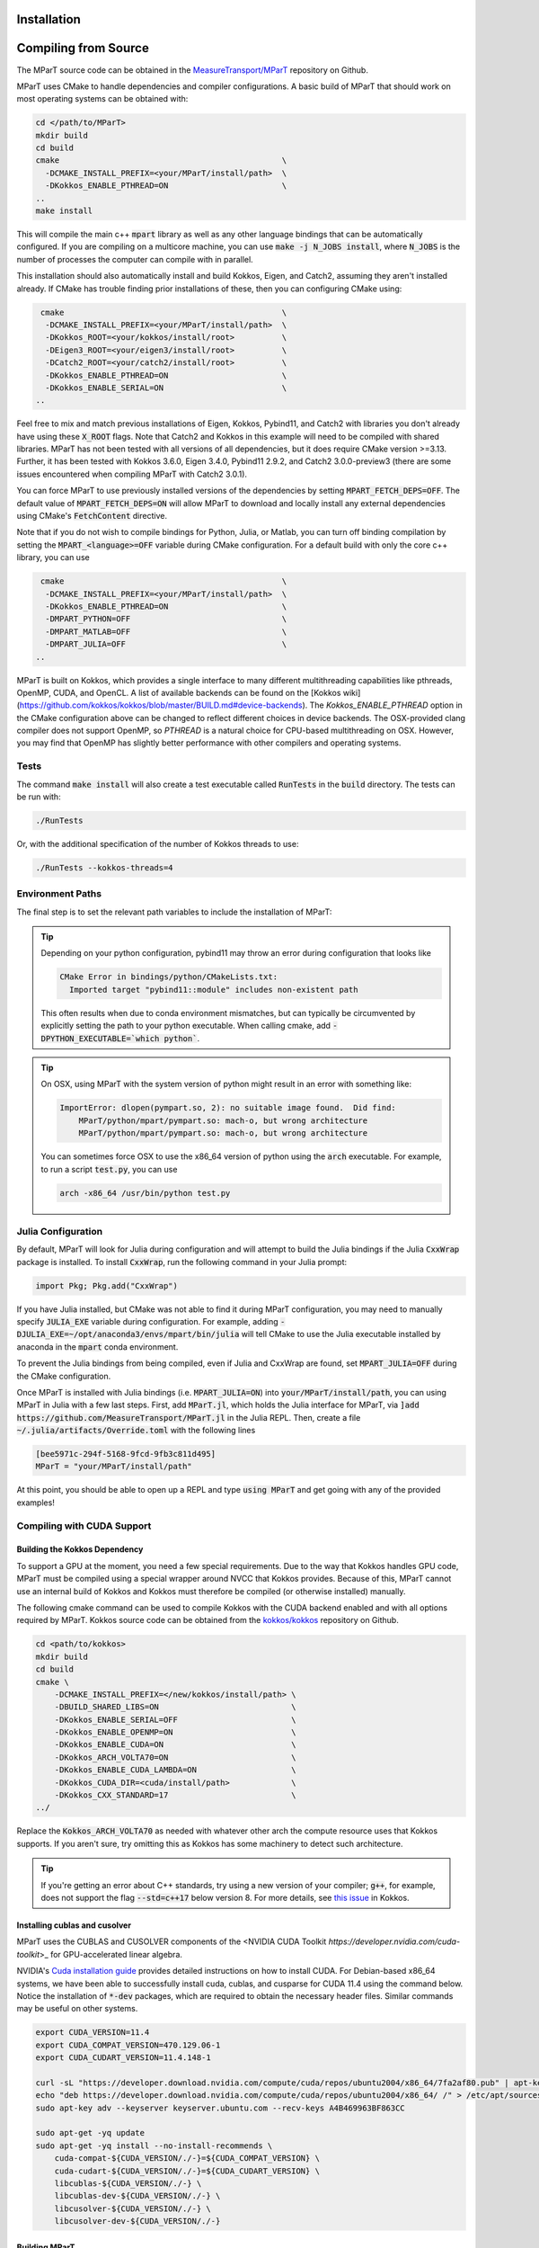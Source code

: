 .. _installation:

Installation
===================

.. card:: Install with Conda

    It is possible to install the main c++ MParT library and its python wrapper via `conda-forge <https://anaconda.org/conda-forge/mpart>`__:

    .. code-block:: bash

        conda install -c conda-forge mpart

    Julia, Matlab, and CUDA are currently only supported when compiling from source. 



.. _compiling_source:

Compiling from Source
=====================
The MParT source code can be obtained in the `MeasureTransport/MParT <https://github.com/MeasureTransport/MParT>`_ repository on Github.

MParT uses CMake to handle dependencies and compiler configurations.   A basic build of MParT that should work on most operating systems can be obtained with:

.. code-block:: bash

   cd </path/to/MParT>
   mkdir build
   cd build
   cmake                                               \
     -DCMAKE_INSTALL_PREFIX=<your/MParT/install/path>  \
     -DKokkos_ENABLE_PTHREAD=ON                        \
   ..
   make install

This will compile the main c++ :code:`mpart` library as well as any other language bindings that can be automatically configured.  If you are compiling on a multicore machine, you can use :code:`make -j N_JOBS install`, where :code:`N_JOBS` is the number of processes the computer can compile with in parallel.  

This installation should also automatically install and build Kokkos, Eigen, and Catch2, assuming they aren't installed already. If CMake has trouble finding prior installations of these, then you can configuring CMake using:

.. code-block:: bash

    cmake                                              \
     -DCMAKE_INSTALL_PREFIX=<your/MParT/install/path>  \
     -DKokkos_ROOT=<your/kokkos/install/root>          \
     -DEigen3_ROOT=<your/eigen3/install/root>          \
     -DCatch2_ROOT=<your/catch2/install/root>          \
     -DKokkos_ENABLE_PTHREAD=ON                        \
     -DKokkos_ENABLE_SERIAL=ON                         \
   ..

Feel free to mix and match previous installations of Eigen, Kokkos, Pybind11, and Catch2 with libraries you don't already have using these :code:`X_ROOT` flags. Note that Catch2 and Kokkos in this example will need to be compiled with shared libraries. MParT has not been tested with all versions of all dependencies, but it does require CMake version >=3.13. Further, it has been tested with Kokkos 3.6.0, Eigen 3.4.0, Pybind11 2.9.2, and Catch2 3.0.0-preview3 (there are some issues encountered when compiling MParT with Catch2 3.0.1).

You can force MParT to use previously installed versions of the dependencies by setting :code:`MPART_FETCH_DEPS=OFF`.  The default value of :code:`MPART_FETCH_DEPS=ON` will allow MParT to download and locally install any external dependencies using CMake's :code:`FetchContent` directive.

Note that if you do not wish to compile bindings for Python, Julia, or Matlab, you can turn off binding compilation by setting the :code:`MPART_<language>=OFF` variable during CMake configuration.  For a default build with only the core c++ library, you can use 

.. code-block:: bash

    cmake                                              \
     -DCMAKE_INSTALL_PREFIX=<your/MParT/install/path>  \
     -DKokkos_ENABLE_PTHREAD=ON                        \
     -DMPART_PYTHON=OFF                                \
     -DMPART_MATLAB=OFF                                \
     -DMPART_JULIA=OFF                                 \
   ..


MParT is built on Kokkos, which provides a single interface to many different multithreading capabilities like pthreads, OpenMP, CUDA, and OpenCL.   A list of available backends can be found on the [Kokkos wiki](https://github.com/kokkos/kokkos/blob/master/BUILD.md#device-backends).   The `Kokkos_ENABLE_PTHREAD` option in the CMake configuration above can be changed to reflect different choices in device backends.   The OSX-provided clang compiler does not support OpenMP, so `PTHREAD` is a natural choice for CPU-based multithreading on OSX.   However, you may find that OpenMP has slightly better performance with other compilers and operating systems.

Tests
---------

The command :code:`make install` will also create a test executable called :code:`RunTests` in the :code:`build` directory.  The tests can be run with:

.. code-block::

   ./RunTests

Or, with the additional specification of the number of Kokkos threads to use:

.. code-block::

   ./RunTests --kokkos-threads=4


Environment Paths 
------------------

The final step is to set the relevant path variables to include the installation of MParT:

.. tab-set::

    .. tab-item:: MacOS

        .. code-block:: bash

            export PYTHONPATH=$PYTHONPATH:<your/MParT/install/path>/python
            export DYLD_LIBRARY_PATH=$DYLD_LIBRARY_PATH:<your/MParT/install/path>/lib:<your/MParT/install/path>/python

    .. tab-item:: Linux

        .. code-block:: bash

            export PYTHONPATH=$PYTHONPATH:<your/MParT/install/path>/python
            export LD_LIBRARY_PATH=$LD_LIBRARY_PATH:<your/MParT/install/path>/lib:<your/MParT/install/path>/python



.. tip::
   Depending on your python configuration, pybind11 may throw an error during configuration that looks like

   .. code-block::

      CMake Error in bindings/python/CMakeLists.txt:
        Imported target "pybind11::module" includes non-existent path

   This often results when due to conda environment mismatches, but can typically be circumvented by explicitly setting the path to your python executable.  When calling cmake, add :code:`-DPYTHON_EXECUTABLE=`which python``.

.. tip::
  On OSX, using MParT with the system version of python might result in an error with something like:

  .. code-block::

    ImportError: dlopen(pympart.so, 2): no suitable image found.  Did find:
        MParT/python/mpart/pympart.so: mach-o, but wrong architecture
        MParT/python/mpart/pympart.so: mach-o, but wrong architecture

  You can sometimes force OSX to use the x86_64 version of python using the :code:`arch` executable.   For example, to run a script :code:`test.py`, you can use

  .. code-block::

    arch -x86_64 /usr/bin/python test.py

.. _compiling_julia:

Julia Configuration
------------------

By default, MParT will look for Julia during configuration and will attempt to build the Julia bindings if the Julia :code:`CxxWrap` package is installed.   To install :code:`CxxWrap`, run the following command in your Julia prompt:

.. code-block:: julia

    import Pkg; Pkg.add("CxxWrap")

If you have Julia installed, but CMake was not able to find it during MParT configuration, you may need to manually specify :code:`JULIA_EXE` variable during configuration.  For example, adding :code:`-DJULIA_EXE=~/opt/anaconda3/envs/mpart/bin/julia` will tell CMake to use the Julia executable installed by anaconda in the :code:`mpart` conda environment.

To prevent the Julia bindings from being compiled, even if Julia and CxxWrap are found, set :code:`MPART_JULIA=OFF` during the CMake configuration.

Once MParT is installed with Julia bindings (i.e. :code:`MPART_JULIA=ON`) into :code:`your/MParT/install/path`, you can using MParT in Julia with a few last steps. First, add :code:`MParT.jl`, which holds the Julia interface for MParT, via :code:`]add https://github.com/MeasureTransport/MParT.jl` in the Julia REPL. Then, create a file :code:`~/.julia/artifacts/Override.toml` with the following lines

.. code-block:: toml

    [bee5971c-294f-5168-9fcd-9fb3c811d495]
    MParT = "your/MParT/install/path"

At this point, you should be able to open up a REPL and type :code:`using MParT` and get going with any of the provided examples!

Compiling with CUDA Support
----------------------------


Building the Kokkos Dependency 
^^^^^^^^^^^^^^^^^^^^^^^^^^^^^^^
To support a GPU at the moment, you need a few special requirements. Due to the way that Kokkos handles GPU code, MParT must be compiled using a special wrapper around NVCC that Kokkos provides.  Because of this, MParT cannot use an internal build of Kokkos and Kokkos must therefore be compiled (or otherwise installed) manually.

The following cmake command can be used to compile Kokkos with the CUDA backend enabled and with all options required by MParT.  Kokkos source code can be obtained from the `kokkos/kokkos <https://github.com/kokkos/kokkos>`_ repository on Github.

.. code-block:: bash
    
    cd <path/to/kokkos>
    mkdir build 
    cd build
    cmake \
        -DCMAKE_INSTALL_PREFIX=</new/kokkos/install/path> \
        -DBUILD_SHARED_LIBS=ON                            \
        -DKokkos_ENABLE_SERIAL=OFF                        \
        -DKokkos_ENABLE_OPENMP=ON                         \
        -DKokkos_ENABLE_CUDA=ON                           \
        -DKokkos_ARCH_VOLTA70=ON                          \
        -DKokkos_ENABLE_CUDA_LAMBDA=ON                    \
        -DKokkos_CUDA_DIR=<cuda/install/path>             \
        -DKokkos_CXX_STANDARD=17                          \
    ../

Replace the :code:`Kokkos_ARCH_VOLTA70` as needed with whatever other arch the compute resource uses that Kokkos supports. If you aren't sure, try omitting this as Kokkos has some machinery to detect such architecture.

.. tip::
    If you're getting an error about C++ standards, try using a new version of your compiler; :code:`g++`, for example, does not support the flag :code:`--std=c++17` below version 8. For more details, see `this issue <https://github.com/kokkos/kokkos/issues/5157>`_ in Kokkos.

Installing cublas and cusolver 
^^^^^^^^^^^^^^^^^^^^^^^^^^^^^^^

MParT uses the CUBLAS and CUSOLVER components of the <NVIDIA CUDA Toolkit `https://developer.nvidia.com/cuda-toolkit`>_ for GPU-accelerated linear algebra.   

NVIDIA's `Cuda installation guide <https://docs.nvidia.com/cuda/cuda-installation-guide-linux/index.html>`_ provides detailed instructions on how to install CUDA.   For Debian-based x86_64 systems, we have been able to successfully install cuda, cublas, and cusparse for CUDA 11.4 using the command below.  Notice the installation of :code:`*-dev` packages, which are required to obtain the necessary header files.  Similar commands may be useful on other systems.

.. code-block:: bash 

    export CUDA_VERSION=11.4
    export CUDA_COMPAT_VERSION=470.129.06-1
    export CUDA_CUDART_VERSION=11.4.148-1

    curl -sL "https://developer.download.nvidia.com/compute/cuda/repos/ubuntu2004/x86_64/7fa2af80.pub" | apt-key add - 
    echo "deb https://developer.download.nvidia.com/compute/cuda/repos/ubuntu2004/x86_64/ /" > /etc/apt/sources.list.d/cuda.list 
    sudo apt-key adv --keyserver keyserver.ubuntu.com --recv-keys A4B469963BF863CC 
    
    sudo apt-get -yq update 
    sudo apt-get -yq install --no-install-recommends \
        cuda-compat-${CUDA_VERSION/./-}=${CUDA_COMPAT_VERSION} \
        cuda-cudart-${CUDA_VERSION/./-}=${CUDA_CUDART_VERSION} \
        libcublas-${CUDA_VERSION/./-} \
        libcublas-dev-${CUDA_VERSION/./-} \
        libcusolver-${CUDA_VERSION/./-} \
        libcusolver-dev-${CUDA_VERSION/./-}



Building MParT
^^^^^^^^^^^^^^^

Using the above documentation on building with an external install of Kokkos, we can then configure MParT from the :code:`build` directory using the following command:

.. code-block:: bash

    cd <path/to/MParT>
    mkdir build 
    cd build
    cmake \
        -DCMAKE_INSTALL_PREFIX=<your/MParT/install/path>                 \
        -DKokkos_ROOT=</new/kokkos/install/path>                         \
        -DCMAKE_CXX_COMPILER=</new/kokkos/install/path>/bin/nvcc_wrapper \
    ..

Make sure that :code:`CMAKE_CXX_COMPILER` uses a full path from the root!


.. tip::
   If you're using a Power8 or Power9 architecture, Eigen may give you trouble when trying to incorporate vectorization using Altivec, specifically when compiling for GPU. In this case, go into :code:`CMakeFiles.txt` and add :code:`add_compile_definition(EIGEN_DONT_VECTORIZE)`.

